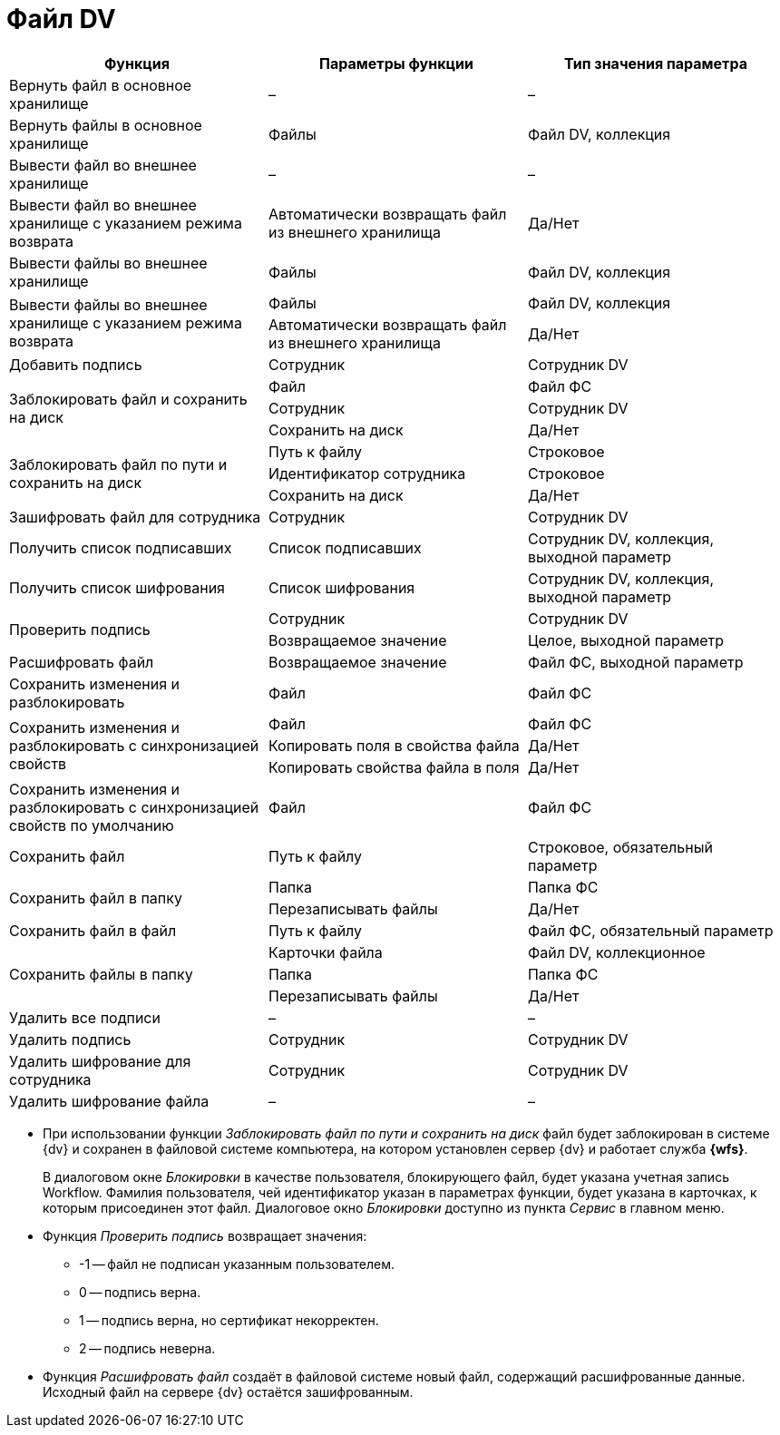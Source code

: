 = Файл DV

[cols=",,",options="header"]
|===
|Функция |Параметры функции |Тип значения параметра

|Вернуть файл в основное хранилище
|–
|–

|Вернуть файлы в основное хранилище
|Файлы
|Файл DV, коллекция

|Вывести файл во внешнее хранилище
|–
|–

|Вывести файл во внешнее хранилище с указанием режима возврата
|Автоматически возвращать файл из внешнего хранилища
|Да/Нет

|Вывести файлы во внешнее хранилище
|Файлы
|Файл DV, коллекция

.2+|Вывести файлы во внешнее хранилище с указанием режима возврата
|Файлы
|Файл DV, коллекция
|Автоматически возвращать файл из внешнего хранилища
|Да/Нет

|Добавить подпись
|Сотрудник
|Сотрудник DV

.3+|Заблокировать файл и сохранить на диск
|Файл
|Файл ФС
|Сотрудник
|Сотрудник DV
|Сохранить на диск
|Да/Нет

.3+|Заблокировать файл по пути и сохранить на диск
|Путь к файлу
|Строковое
|Идентификатор сотрудника
|Строковое
|Сохранить на диск
|Да/Нет

|Зашифровать файл для сотрудника
|Сотрудник
|Сотрудник DV

|Получить список подписавших
|Список подписавших
|Сотрудник DV, коллекция, выходной параметр

|Получить список шифрования
|Список шифрования
|Сотрудник DV, коллекция, выходной параметр

.2+|Проверить подпись
|Сотрудник
|Сотрудник DV
|Возвращаемое значение
|Целое, выходной параметр

|Расшифровать файл
|Возвращаемое значение
|Файл ФС, выходной параметр

|Сохранить изменения и разблокировать
|Файл
|Файл ФС

.3+|Сохранить изменения и разблокировать с синхронизацией свойств
|Файл
|Файл ФС
|Копировать поля в свойства файла
|Да/Нет
|Копировать свойства файла в поля
|Да/Нет

|Сохранить изменения и разблокировать с синхронизацией свойств по умолчанию
|Файл
|Файл ФС

|Сохранить файл
|Путь к файлу
|Строковое, обязательный параметр

.2+|Сохранить файл в папку
|Папка
|Папка ФС
|Перезаписывать файлы
|Да/Нет

|Сохранить файл в файл
|Путь к файлу
|Файл ФС, обязательный параметр

.3+|Сохранить файлы в папку
|Карточки файла
|Файл DV, коллекционное
|Папка
|Папка ФС
|Перезаписывать файлы
|Да/Нет

|Удалить все подписи
|–
|–

|Удалить подпись
|Сотрудник
|Сотрудник DV

|Удалить шифрование для сотрудника
|Сотрудник
|Сотрудник DV

|Удалить шифрование файла
|–
|–
|===

* При использовании функции _Заблокировать файл по пути и сохранить на диск_ файл будет заблокирован в системе {dv} и сохранен в файловой системе компьютера, на котором установлен сервер {dv} и работает служба *{wfs}*.
+
В диалоговом окне _Блокировки_ в качестве пользователя, блокирующего файл, будет указана учетная запись Workflow. Фамилия пользователя, чей идентификатор указан в параметрах функции, будет указана в карточках, к которым присоединен этот файл. Диалоговое окно  _Блокировки_ доступно из пункта _Сервис_ в главном меню.
+
* Функция _Проверить подпись_ возвращает значения:
+
** -1 -- файл не подписан указанным пользователем.
** 0 -- подпись верна.
** 1 -- подпись верна, но сертификат некорректен.
** 2 -- подпись неверна.
+
* Функция _Расшифровать файл_ создаёт в файловой системе новый файл, содержащий расшифрованные данные. Исходный файл на сервере {dv} остаётся зашифрованным.
